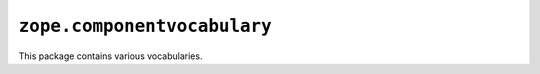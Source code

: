 ``zope.componentvocabulary``
============================

.. image:: https://travis-ci.org/zopefoundation/zope.componentvocabulary.png?branch=master
        :target: https://travis-ci.org/zopefoundation/zope.componentvocabulary

.. image:: https://coveralls.io/repos/github/zopefoundation/zope.componentvocabulary/badge.svg?branch=master
        :target: https://coveralls.io/github/zopefoundation/zope.componentvocabulary?branch=master



This package contains various vocabularies.

